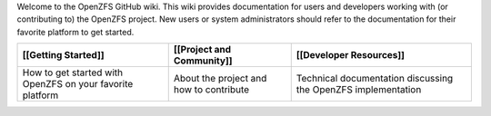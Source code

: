 .. raw:: html

   <p align="center">[[/img/480px-Open-ZFS-Secondary-Logo-Colour-halfsize.png|alt=openzfs]]</p>

Welcome to the OpenZFS GitHub wiki. This wiki provides documentation for
users and developers working with (or contributing to) the OpenZFS
project. New users or system administrators should refer to the
documentation for their favorite platform to get started.

+----------------------+----------------------+----------------------+
| [[Getting Started]]  | [[Project and        | [[Developer          |
|                      | Community]]          | Resources]]          |
+======================+======================+======================+
| How to get started   | About the project    | Technical            |
| with OpenZFS on your | and how to           | documentation        |
| favorite platform    | contribute           | discussing the       |
|                      |                      | OpenZFS              |
|                      |                      | implementation       |
+----------------------+----------------------+----------------------+
